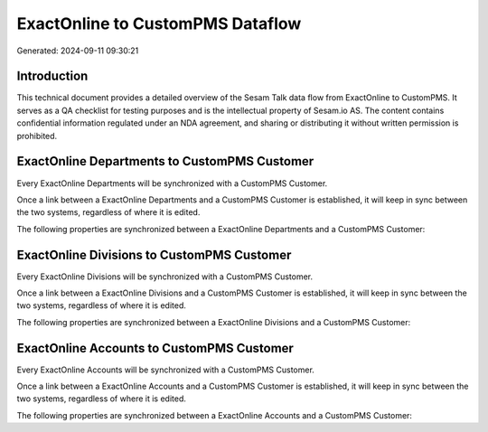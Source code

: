 =================================
ExactOnline to CustomPMS Dataflow
=================================

Generated: 2024-09-11 09:30:21

Introduction
------------

This technical document provides a detailed overview of the Sesam Talk data flow from ExactOnline to CustomPMS. It serves as a QA checklist for testing purposes and is the intellectual property of Sesam.io AS. The content contains confidential information regulated under an NDA agreement, and sharing or distributing it without written permission is prohibited.

ExactOnline Departments to CustomPMS Customer
---------------------------------------------
Every ExactOnline Departments will be synchronized with a CustomPMS Customer.

Once a link between a ExactOnline Departments and a CustomPMS Customer is established, it will keep in sync between the two systems, regardless of where it is edited.

The following properties are synchronized between a ExactOnline Departments and a CustomPMS Customer:

.. list-table::
   :header-rows: 1

   * - ExactOnline Departments Property
     - CustomPMS Customer Property
     - CustomPMS Data Type


ExactOnline Divisions to CustomPMS Customer
-------------------------------------------
Every ExactOnline Divisions will be synchronized with a CustomPMS Customer.

Once a link between a ExactOnline Divisions and a CustomPMS Customer is established, it will keep in sync between the two systems, regardless of where it is edited.

The following properties are synchronized between a ExactOnline Divisions and a CustomPMS Customer:

.. list-table::
   :header-rows: 1

   * - ExactOnline Divisions Property
     - CustomPMS Customer Property
     - CustomPMS Data Type


ExactOnline Accounts to CustomPMS Customer
------------------------------------------
Every ExactOnline Accounts will be synchronized with a CustomPMS Customer.

Once a link between a ExactOnline Accounts and a CustomPMS Customer is established, it will keep in sync between the two systems, regardless of where it is edited.

The following properties are synchronized between a ExactOnline Accounts and a CustomPMS Customer:

.. list-table::
   :header-rows: 1

   * - ExactOnline Accounts Property
     - CustomPMS Customer Property
     - CustomPMS Data Type

